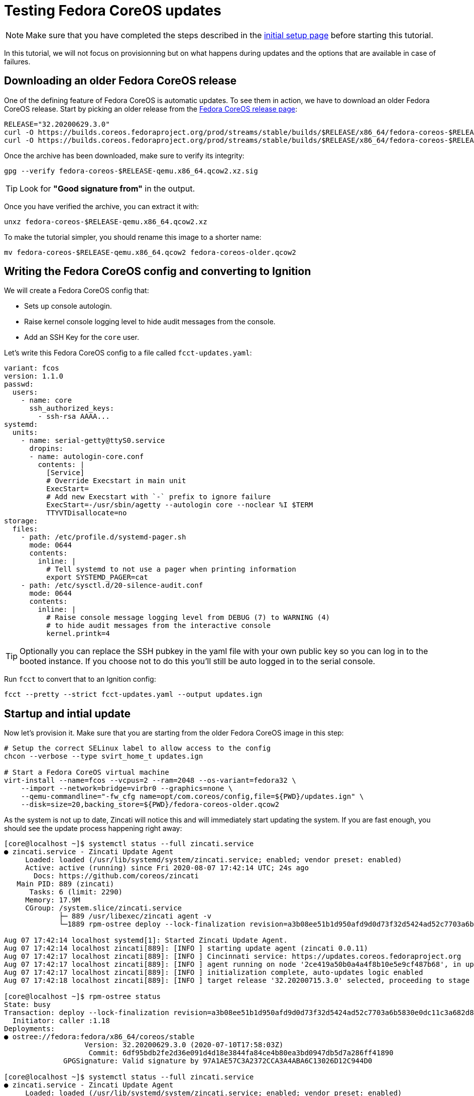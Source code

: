 = Testing Fedora CoreOS updates

NOTE: Make sure that you have completed the steps described in the xref:tutorial-setup.adoc[initial setup page] before starting this tutorial.

In this tutorial, we will not focus on provisionning but on what happens during updates and the options that are available in case of failures.

== Downloading an older Fedora CoreOS release

One of the defining feature of Fedora CoreOS is automatic updates. To see them in action, we have to download an older Fedora CoreOS release. Start by picking an older release from the https://getfedora.org/en/coreos?stream=stable[Fedora CoreOS release page]:

[source,bash]
----
RELEASE="32.20200629.3.0"
curl -O https://builds.coreos.fedoraproject.org/prod/streams/stable/builds/$RELEASE/x86_64/fedora-coreos-$RELEASE-qemu.x86_64.qcow2.xz
curl -O https://builds.coreos.fedoraproject.org/prod/streams/stable/builds/$RELEASE/x86_64/fedora-coreos-$RELEASE-qemu.x86_64.qcow2.xz.sig
----

Once the archive has been downloaded, make sure to verify its integrity:

[source,bash]
----
gpg --verify fedora-coreos-$RELEASE-qemu.x86_64.qcow2.xz.sig
----

TIP: Look for *"Good signature from"* in the output. 

Once you have verified the archive, you can extract it with:

[source,bash]
----
unxz fedora-coreos-$RELEASE-qemu.x86_64.qcow2.xz
----

To make the tutorial simpler, you should rename this image to a shorter name:

[source,bash]
----
mv fedora-coreos-$RELEASE-qemu.x86_64.qcow2 fedora-coreos-older.qcow2
----

== Writing the Fedora CoreOS config and converting to Ignition

We will create a Fedora CoreOS config that:

* Sets up console autologin.
* Raise kernel console logging level to hide audit messages from the console.
* Add an SSH Key for the `core` user.

Let's write this Fedora CoreOS config to a file called `fcct-updates.yaml`:

[source,yaml]
----
variant: fcos
version: 1.1.0
passwd:
  users:
    - name: core
      ssh_authorized_keys:
        - ssh-rsa AAAA...
systemd:
  units:
    - name: serial-getty@ttyS0.service
      dropins:
      - name: autologin-core.conf
        contents: |
          [Service]
          # Override Execstart in main unit
          ExecStart=
          # Add new Execstart with `-` prefix to ignore failure
          ExecStart=-/usr/sbin/agetty --autologin core --noclear %I $TERM
          TTYVTDisallocate=no
storage:
  files:
    - path: /etc/profile.d/systemd-pager.sh
      mode: 0644
      contents:
        inline: |
          # Tell systemd to not use a pager when printing information
          export SYSTEMD_PAGER=cat
    - path: /etc/sysctl.d/20-silence-audit.conf
      mode: 0644
      contents:
        inline: |
          # Raise console message logging level from DEBUG (7) to WARNING (4)
          # to hide audit messages from the interactive console
          kernel.printk=4
----

TIP: Optionally you can replace the SSH pubkey in the yaml file with your own public key so you can log in to the booted instance. If you choose not to do this you'll still be auto logged in to the serial console.

Run `fcct` to convert that to an Ignition config:

[source,bash]
----
fcct --pretty --strict fcct-updates.yaml --output updates.ign
----

== Startup and intial update

Now let's provision it. Make sure that you are starting from the older Fedora CoreOS image in this step:

[source, bash]
----
# Setup the correct SELinux label to allow access to the config
chcon --verbose --type svirt_home_t updates.ign

# Start a Fedora CoreOS virtual machine
virt-install --name=fcos --vcpus=2 --ram=2048 --os-variant=fedora32 \
    --import --network=bridge=virbr0 --graphics=none \
    --qemu-commandline="-fw_cfg name=opt/com.coreos/config,file=${PWD}/updates.ign" \
    --disk=size=20,backing_store=${PWD}/fedora-coreos-older.qcow2
----

As the system is not up to date, Zincati will notice this and will immediately start updating the system. If you are fast enough, you should see the update process happening right away:

----
[core@localhost ~]$ systemctl status --full zincati.service
● zincati.service - Zincati Update Agent
     Loaded: loaded (/usr/lib/systemd/system/zincati.service; enabled; vendor preset: enabled)
     Active: active (running) since Fri 2020-08-07 17:42:14 UTC; 24s ago
       Docs: https://github.com/coreos/zincati
   Main PID: 889 (zincati)
      Tasks: 6 (limit: 2290)
     Memory: 17.9M
     CGroup: /system.slice/zincati.service
             ├─ 889 /usr/libexec/zincati agent -v
             └─1889 rpm-ostree deploy --lock-finalization revision=a3b08ee51b1d950afd9d0d73f32d5424ad52c7703a6b5830e0dc11c3a682d869 --disallow-downgrade

Aug 07 17:42:14 localhost systemd[1]: Started Zincati Update Agent.
Aug 07 17:42:14 localhost zincati[889]: [INFO ] starting update agent (zincati 0.0.11)
Aug 07 17:42:17 localhost zincati[889]: [INFO ] Cincinnati service: https://updates.coreos.fedoraproject.org
Aug 07 17:42:17 localhost zincati[889]: [INFO ] agent running on node '2ce419a50b0a4a4f8b10e5e9cf487b68', in update group 'default'
Aug 07 17:42:17 localhost zincati[889]: [INFO ] initialization complete, auto-updates logic enabled
Aug 07 17:42:18 localhost zincati[889]: [INFO ] target release '32.20200715.3.0' selected, proceeding to stage it

[core@localhost ~]$ rpm-ostree status
State: busy
Transaction: deploy --lock-finalization revision=a3b08ee51b1d950afd9d0d73f32d5424ad52c7703a6b5830e0dc11c3a682d869 --disallow-downgrade
  Initiator: caller :1.18
Deployments:
● ostree://fedora:fedora/x86_64/coreos/stable
                   Version: 32.20200629.3.0 (2020-07-10T17:58:03Z)
                    Commit: 6df95bdb2fe2d36e091d4d18e3844fa84ce4b80ea3bd0947db5d7a286ff41890
              GPGSignature: Valid signature by 97A1AE57C3A2372CCA3A4ABA6C13026D12C944D0

[core@localhost ~]$ systemctl status --full zincati.service
● zincati.service - Zincati Update Agent
     Loaded: loaded (/usr/lib/systemd/system/zincati.service; enabled; vendor preset: enabled)
     Active: active (running) since Fri 2020-08-07 17:42:14 UTC; 51s ago
       Docs: https://github.com/coreos/zincati
   Main PID: 889 (zincati)
      Tasks: 5 (limit: 2290)
     Memory: 17.8M
     CGroup: /system.slice/zincati.service
             ├─ 889 /usr/libexec/zincati agent -v
             └─4463 rpm-ostree finalize-deployment a3b08ee51b1d950afd9d0d73f32d5424ad52c7703a6b5830e0dc11c3a682d869

Aug 07 17:42:14 localhost systemd[1]: Started Zincati Update Agent.
Aug 07 17:42:14 localhost zincati[889]: [INFO ] starting update agent (zincati 0.0.11)
Aug 07 17:42:17 localhost zincati[889]: [INFO ] Cincinnati service: https://updates.coreos.fedoraproject.org
Aug 07 17:42:17 localhost zincati[889]: [INFO ] agent running on node '2ce419a50b0a4a4f8b10e5e9cf487b68', in update group 'default'
Aug 07 17:42:17 localhost zincati[889]: [INFO ] initialization complete, auto-updates logic enabled
Aug 07 17:42:18 localhost zincati[889]: [INFO ] target release '32.20200715.3.0' selected, proceeding to stage it
Aug 07 17:43:05 localhost zincati[889]: [INFO ] staged deployment '32.20200715.3.0' available, proceeding to finalize it
----

Shortly after the update has been staged, the system should reboot to apply the latest update.

When we log back in we can view the current version of Fedora CoreOS is now `32.20200715.3.0`. The `rpm-ostree status` output will also show the older version, which still exists in case we need to rollback:

----
[core@localhost ~]$ rpm-ostree status
State: idle
Deployments:
● ostree://fedora:fedora/x86_64/coreos/stable
                   Version: 32.20200715.3.0 (2020-07-27T11:36:29Z)
                    Commit: a3b08ee51b1d950afd9d0d73f32d5424ad52c7703a6b5830e0dc11c3a682d869
              GPGSignature: Valid signature by 97A1AE57C3A2372CCA3A4ABA6C13026D12C944D0

  ostree://fedora:fedora/x86_64/coreos/stable
                   Version: 32.20200629.3.0 (2020-07-10T17:58:03Z)
                    Commit: 6df95bdb2fe2d36e091d4d18e3844fa84ce4b80ea3bd0947db5d7a286ff41890
              GPGSignature: Valid signature by 97A1AE57C3A2372CCA3A4ABA6C13026D12C944D0
----

NOTE: The currently booted deployment is denoted by the `●` character.

You can view the differences between the two versions by running an `rpm-ostree db diff` command:

----
[core@localhost ~]$ rpm-ostree db diff
ostree diff commit from: rollback deployment (6df95bdb2fe2d36e091d4d18e3844fa84ce4b80ea3bd0947db5d7a286ff41890)
ostree diff commit to:   booted deployment (a3b08ee51b1d950afd9d0d73f32d5424ad52c7703a6b5830e0dc11c3a682d869)
Upgraded:
  btrfs-progs 5.6.1-1.fc32 -> 5.7-1.fc32
  console-login-helper-messages 0.18.1-1.fc32 -> 0.18.2-1.fc32
  console-login-helper-messages-issuegen 0.18.1-1.fc32 -> 0.18.2-1.fc32
  console-login-helper-messages-motdgen 0.18.1-1.fc32 -> 0.18.2-1.fc32
  console-login-helper-messages-profile 0.18.1-1.fc32 -> 0.18.2-1.fc32
  crun 0.13-2.fc32 -> 0.14.1-1.fc32
  crypto-policies 20200610-1.git7f9d474.fc32 -> 20200619-1.git781bbd4.fc32
  dbus 1:1.12.18-1.fc32 -> 1:1.12.20-1.fc32
  dbus-common 1:1.12.18-1.fc32 -> 1:1.12.20-1.fc32
  dbus-libs 1:1.12.18-1.fc32 -> 1:1.12.20-1.fc32
  ...
----

== Reverting to the previous version

If the system is not functioning fully for whatever reason we can go back to the previous version:

[source,bash]
----
[core@localhost ~]$ sudo rpm-ostree rollback --reboot
----

After logging back in after reboot we can see we are now booted back into the old `32.20200629.3.0` deployment from before the upgrade occurred:

----
[core@localhost ~]$ rpm-ostree status
State: idle
Deployments:
● ostree://fedora:fedora/x86_64/coreos/stable
                   Version: 32.20200629.3.0 (2020-07-10T17:58:03Z)
                    Commit: 6df95bdb2fe2d36e091d4d18e3844fa84ce4b80ea3bd0947db5d7a286ff41890
              GPGSignature: Valid signature by 97A1AE57C3A2372CCA3A4ABA6C13026D12C944D0

  ostree://fedora:fedora/x86_64/coreos/stable
                   Version: 32.20200715.3.0 (2020-07-27T11:36:29Z)
                    Commit: a3b08ee51b1d950afd9d0d73f32d5424ad52c7703a6b5830e0dc11c3a682d869
              GPGSignature: Valid signature by 97A1AE57C3A2372CCA3A4ABA6C13026D12C944D0
----

And you can also verify that Zincati will not try to update to the new version we just rollbacked from:

----
[core@localhost ~]$ systemctl status --full zincati.service
● zincati.service - Zincati Update Agent
     Loaded: loaded (/usr/lib/systemd/system/zincati.service; enabled; vendor preset: enabled)
     Active: active (running) since Sat 2020-08-08 15:55:15 UTC; 2min 19s ago
       Docs: https://github.com/coreos/zincati
   Main PID: 674 (zincati)
      Tasks: 2 (limit: 2290)
     Memory: 17.8M
     CGroup: /system.slice/zincati.service
             └─674 /usr/libexec/zincati agent -v

Aug 08 15:55:15 localhost systemd[1]: Started Zincati Update Agent.
Aug 08 15:55:15 localhost zincati[674]: [INFO ] starting update agent (zincati 0.0.11)
Aug 08 15:55:19 localhost zincati[674]: [INFO ] Cincinnati service: https://updates.coreos.fedoraproject.org
Aug 08 15:55:19 localhost zincati[674]: [INFO ] agent running on node '817ccb9a75ec4f2b845e74fdb81e8850', in update group 'default'
Aug 08 15:55:19 localhost zincati[674]: [INFO ] initialization complete, auto-updates logic enabled
----

== Cleanup

Now let's take down the instance for the next test. Disconnect from the serial console by pressing `CTRL` + `]` or from SSH and then destroy the machine:

----
virsh destroy fcos
virsh undefine --remove-all-storage fcos
----

== Conclusion

In these tutorials we have learned a little bit about Fedora CoreOS. We have learned how it is delivered as a pre-created disk image, how it is provisioned in an automated fashion via Ignition, and also how automated updates are configured and achieved via Zincati and rpm-ostree. The next step is to try out Fedora CoreOS for your own use cases and https://github.com/coreos/fedora-coreos-tracker/blob/master/README.md#communication-channels-for-fedora-coreos[join the community]!
